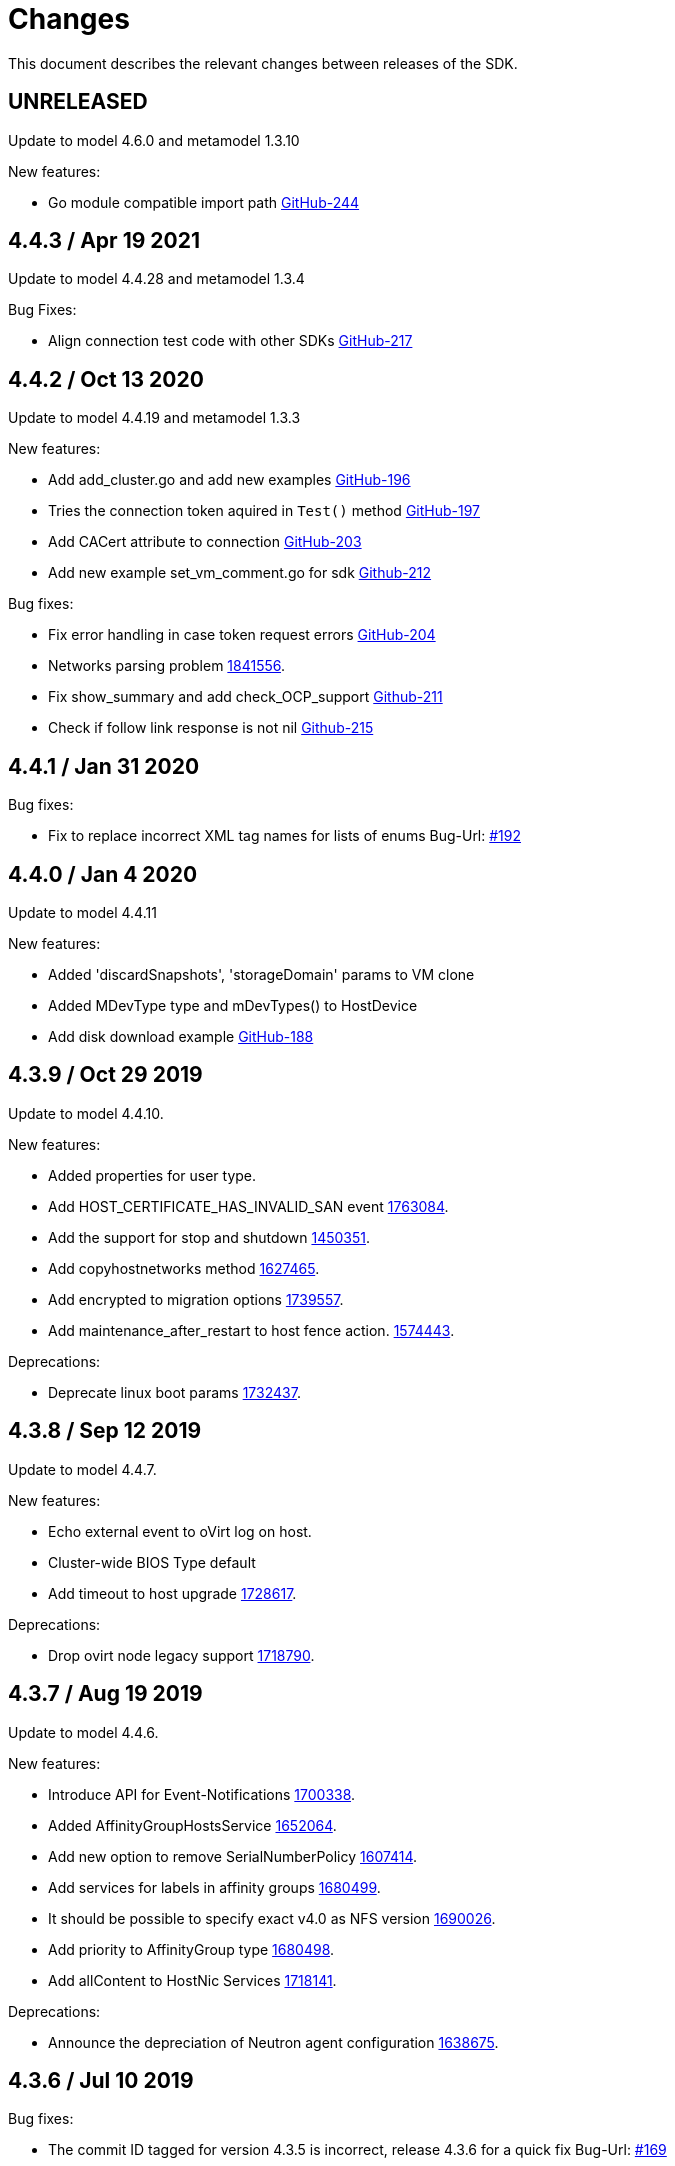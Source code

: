 = Changes

This document describes the relevant changes between releases of the SDK.

== UNRELEASED

Update to model 4.6.0 and metamodel 1.3.10

New features:

* Go module compatible import path
https://github.com/oVirt/ovirt-engine-sdk-go/pull/244[GitHub-244]

== 4.4.3 / Apr 19 2021

Update to model 4.4.28 and metamodel 1.3.4

Bug Fixes:

* Align connection test code with other SDKs
https://github.com/oVirt/ovirt-engine-sdk-go/pull/217[GitHub-217]

== 4.4.2 / Oct 13 2020

Update to model 4.4.19 and metamodel 1.3.3

New features:

* Add add_cluster.go and add new examples
https://github.com/oVirt/ovirt-engine-sdk-go/pull/196[GitHub-196]

* Tries the connection token aquired in `Test()` method
https://github.com/oVirt/ovirt-engine-sdk-go/pull/197[GitHub-197]

* Add CACert attribute to connection
https://github.com/oVirt/ovirt-engine-sdk-go/pull/203[GitHub-203]

* Add new example set_vm_comment.go for sdk
https://github.com/oVirt/ovirt-engine-sdk-go/pull/212[Github-212]

Bug fixes:

* Fix error handling in case token request errors
https://github.com/oVirt/ovirt-engine-sdk-go/pull/204[GitHub-204]

* Networks parsing problem
https://bugzilla.redhat.com/1841556[1841556].

* Fix show_summary and add check_OCP_support
https://github.com/oVirt/ovirt-engine-sdk-go/pull/211[Github-211]

* Check if follow link response is not nil
https://github.com/oVirt/ovirt-engine-sdk-go/pull/215[Github-215]

== 4.4.1 / Jan 31 2020

Bug fixes:

* Fix to replace incorrect XML tag names for lists of enums
Bug-Url: https://github.com/oVirt/ovirt-engine-sdk-go/issues/192[ #192]

== 4.4.0 / Jan 4 2020

Update to model 4.4.11

New features:

* Added 'discardSnapshots', 'storageDomain' params to VM clone

* Added MDevType type and mDevTypes() to HostDevice

* Add disk download example
https://github.com/oVirt/ovirt-engine-sdk-go/pull/188[GitHub-188]

== 4.3.9 / Oct 29 2019

Update to model 4.4.10.

New features:

* Added properties for user type.

* Add HOST_CERTIFICATE_HAS_INVALID_SAN event
https://bugzilla.redhat.com/1763084[1763084].

* Add the support for stop and shutdown
https://bugzilla.redhat.com/1450351[1450351].

* Add copyhostnetworks method
https://bugzilla.redhat.com/1627465[1627465].

* Add encrypted to migration options
https://bugzilla.redhat.com/1739557[1739557].

* Add maintenance_after_restart to host fence action.
https://bugzilla.redhat.com/1574443[1574443].

Deprecations:

* Deprecate linux boot params
https://bugzilla.redhat.com/1732437[1732437].

== 4.3.8 / Sep 12 2019

Update to model 4.4.7.

New features:

* Echo external event to oVirt log on host.

* Cluster-wide BIOS Type default

* Add timeout to host upgrade
https://bugzilla.redhat.com/1728617[1728617].

Deprecations:

* Drop ovirt node legacy support
https://bugzilla.redhat.com/1718790[1718790].

== 4.3.7 / Aug 19 2019

Update to model 4.4.6.

New features:

* Introduce API for Event-Notifications
http://bugzilla.redhat.com/1700338[1700338].

* Added AffinityGroupHostsService
https://bugzilla.redhat.com/1652064[1652064].

* Add new option to remove SerialNumberPolicy
https://bugzilla.redhat.com/1607414[1607414].

* Add services for labels in affinity groups
https://bugzilla.redhat.com/1680499[1680499].

* It should be possible to specify exact v4.0 as NFS version
https://bugzilla.redhat.com/1690026[1690026].

* Add priority to AffinityGroup type
https://bugzilla.redhat.com/1680498[1680498].

* Add allContent to HostNic Services
https://bugzilla.redhat.com/1718141[1718141].

Deprecations:

* Announce the depreciation of Neutron agent configuration
https://bugzilla.redhat.com/1638675[1638675].

== 4.3.6 / Jul 10 2019

Bug fixes:

* The commit ID tagged for version 4.3.5 is incorrect, release 4.3.6 for a quick fix
Bug-Url: https://github.com/oVirt/ovirt-engine-sdk-go/issues/169[                    #169]

== 4.3.5 / Jun 25 2019

Update to model 4.4.2.

New features:

* Allow setting a disk ScsiGenericIO to disabled
https://bugzilla.redhat.com/1714834[1714834].

* Treat image transfers cancelled by user/system differently
https://bugzilla.redhat.com/1533362[1533362].

Leverage `go module` for dependency management.

== 4.3.4 / May 23 2019
Add v before tag names.

== 4.3.3 / May 16 2019
Update to model 4.4.0.

New features:

* Add new parameters to HostsService.List and VmService.Migrate
https://bugzilla.redhat.com/1651406[1651406].

== 4.3.2 / Apr 10 2019
Update to model 4.3.22.

New features:

* Add Upgrade action to cluster to set upgrade_action flag of cluster via API
Bug-Url: https://bugzilla.redhat.com/1663626[1663626].

* Add Hosted Engine disk types to content type
Bug-Url: https://bugzilla.redhat.com/1600788[1600788].

Bug fixes:

* Fix sdk compiling errors when updating to model 4.3.22
Bug-Url: https://github.com/oVirt/ovirt-engine-sdk-go/issues/151[ #151]

== 4.3.1 / Apr 8 2019
Update to model 4.3.21.

New features:

* Add `activate` input param to add/install/approve host
http://bugzilla.redhat.com/1561539[1561539].

* Added support for incremental backup.

* Added block size Storage domain property
https://bugzilla.redhat.com/1592916[1592916].

* Added V5 storage format
https://bugzilla.redhat.com/1592916[1592916].

* Add driverSensitiveOptions to managed block storage type.

* Add managed block storage type.

* Setup networks commit on success.

* Add vGPU placement to Host
https://bugzilla.redhat.com/1641125[1641125].

* Specify cloud-init protocol in vm intialization
https://bugzilla.redhat.com/1611889[1611889].

* Added SATA to DiskInterface enum.

* Add disks link to Snapshot type.

Bug fixes:

* Change HostNic statistics and labels to Link
https://bugzilla.redhat.com/1661207[1661207].

== 4.3.0 / Mar 14 2019

This is the first stable release after being migrated to oVirt organization.

The notable changes includes:

* Update metamodel to 4.3.20

* Change import path to `github.com/ovirt/go-ovirt`

* Use https://developer.github.com/v3/guides/managing-deploy-keys/[Github deploy keys] as the credentials to deploy the auto-generated codes

== 4.2.2 / Jan 24 2019

Add support for semantic versioning, which is also considered to be the
recommended way for dependencies management.

== 4.2.1 / Jan 16 2019

This is considered to be the first stable release version in 4.2.x.
In this release the model version is 4.2.37 and metamodel is 1.2.16.
